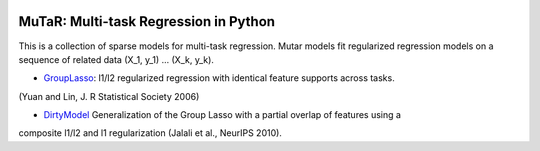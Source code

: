 .. -*- mode: rst -*-

|Travis|_ |AppVeyor|_ |Codecov|_ |CircleCI|_

.. |Travis| image:: https://travis-ci.com/hichamjanati/mutar.svg?branch=master
.. _Travis: https://travis-ci.org/hichamjanati/mutar

.. |AppVeyor| image:: https://ci.appveyor.com/api/projects/status/coy2qqaqr1rnnt5y/branch/master?svg=true
.. _AppVeyor: https://ci.appveyor.com/project/hichamjanati/mutar

.. |Codecov| image:: https://codecov.io/gh/hichamjanati/mutar/branch/master/graph/badge.svg
.. _Codecov: https://codecov.io/gh/hichamjanati/mutar

.. |CircleCI| image:: https://circleci.com/gh/hichamjanati/mutar.svg?style=shield&circle-token=:circle-token
.. _CircleCI: https://circleci.com/gh/hichamjanati/mutar/tree/master

MuTaR: Multi-task Regression in Python
======================================

This is a collection of sparse models for multi-task regression. Mutar models
fit regularized regression models on a sequence of related data (X_1, y_1) ...
(X_k, y_k).


.. _DirtyModel: https://papers.nips.cc/paper/4125-a-dirty-model-for-multi-task-learning
.. _GroupLasso: http://pages.stat.wisc.edu/~myuan/papers/glasso.final.pdf

* GroupLasso_: l1/l2 regularized regression with identical feature supports across tasks.
(Yuan and Lin, J. R Statistical Society 2006)

* DirtyModel_ Generalization of the Group Lasso with a partial overlap of features using a
composite l1/l2 and l1 regularization (Jalali et al., NeurIPS 2010).
